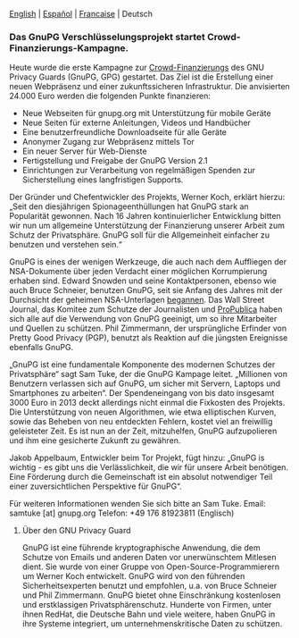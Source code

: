 # Old blog post converted from HTML to ORG.
#+STARTUP: showall
#+AUTHOR: translator
#+DATE: 2013-12-19

  [[file:20131219-gnupg-launches-crowfunding.org][English]] | [[file:20131219-gnupg-launches-crowfunding.es.org][Español]] | [[file:20131219-gnupg-launches-crowfunding.fr.org][Francaise]] | Deutsch


*** Das GnuPG Verschlüsselungsprojekt startet Crowd-Finanzierungs-Kampagne.

Heute wurde die erste Kampagne zur [[http://goteo.org/project/gnupg-new-website-and-infrastructure][Crowd-Finanzierungs]] des GNU Privacy
Guards (GnuPG, GPG) gestartet. Das Ziel ist die Erstellung einer neuen
Webpräsenz und einer zukunftssicheren Infrastruktur. Die anvisierten
24.000 Euro werden die folgenden Punkte finanzieren:

-  Neue Webseiten für gnupg.org mit Unterstützung für mobile Geräte
-  Neue Seiten für externe Anleitungen, Videos und Handbücher
-  Eine benutzerfreundliche Downloadseite für alle Geräte
-  Anonymer Zugang zur Webpräsenz mittels Tor
-  Ein neuer Server für Web-Dienste
-  Fertigstellung und Freigabe der GnuPG Version 2.1
-  Einrichtungen zur Verarbeitung von regelmäßigen Spenden zur
   Sicherstellung eines langfristigen Supports.

Der Gründer und Chefentwickler des Projekts, Werner Koch, erklärt
hierzu: „Seit den diesjährigen Spionageenthüllungen hat GnuPG stark an
Popularität gewonnen. Nach 16 Jahren kontinuierlicher Entwicklung bitten
wir nun um allgemeine Unterstützung der Finanzierung unserer Arbeit zum
Schutz der Privatsphäre. GnuPG soll für die Allgemeinheit einfacher zu
benutzen und verstehen sein.“

GnuPG is eines der wenigen Werkzeuge, die auch nach dem Auffliegen der
NSA-Dokumente über jeden Verdacht einer möglichen Korrumpierung erhaben
sind. Edward Snowden und seine Kontaktpersonen, ebenso wie auch Bruce
Schneier, benutzen GnuPG, seit sie Anfang des Jahres mit der Durchsicht
der geheimen NSA-Unterlagen [[http://www.theguardian.com/world/2013/sep/05/nsa-how-to-remain-secure-surveillance][begannen]]. Das Wall Street Journal, das
Komitee zum Schutze der Journalisten und [[http://www.cjr.org/behind_the_news/hacks_hackers_security_for_jou.php][ProPublica]] haben sich alle
auf die Verwendung von GnuPG geeinigt, um so ihre Mitarbeiter und
Quellen zu schützen. Phil Zimmermann, der ursprüngliche Erfinder von
Pretty Good Privacy (PGP), benutzt als Reaktion auf die jüngsten
Ereignisse ebenfalls GnuPG.

„GnuPG ist eine fundamentale Komponente des modernen Schutzes der
Privatsphäre“ sagt Sam Tuke, der die GnuPG Kampage leitet. „Millionen
von Benutzern verlassen sich auf GnuPG, um sicher mit Servern, Laptops
und Smartphones zu arbeiten“. Der Spendeneingang von bis dato insgesamt
3000 Euro in 2013 deckt allerdings nicht einmal die Fixkosten des
Projekts. Die Unterstützung von neuen Algorithmen, wie etwa elliptischen
Kurven, sowie das Beheben von neu entdeckten Fehlern, kostet viel an
freiwillig geleisteter Zeit. Es ist nun an der Zeit, mitzuhelfen, GnuPG
aufzupolieren und ihm eine gesicherte Zukunft zu gewähren.

Jakob Appelbaum, Entwickler beim Tor Projekt, fügt hinzu: „GnuPG is
wichtig - es gibt uns die Verlässlichkeit, die wir für unsere Arbeit
benötigen. Eine Förderung durch die Gemeinschaft ist ein absolut
notwendiger Teil einer zuversichtlichen Perspektive für GnuPG“.

Für weiteren Informationen wenden Sie sich bitte an Sam Tuke.
Email: samtuke [at] gnupg.org
Telefon: +49 176 81923811 (Englisch)

**** Über den GNU Privacy Guard

GnuPG ist eine führende kryptographische Anwendung, die dem Schutze von
Emails und anderen Daten vor unerwünschtem Mitlesen dient. Sie wurde von
einer Gruppe von Open-Source-Programmierern um Werner Koch entwickelt.
GnuPG wird von den führenden Sicherheitsexperten benutzt und empfohlen,
u.a. von Bruce Schneier und Phil Zimmermann. GnuPG bietet ohne
Einschränkung kostenlosen und erstklassigen Privatsphärenschutz.
Hunderte von Firmen, unter ihnen RedHat, die Deutsche Bahn und viele
weitere, haben GnuPG in ihre Systeme integriert, um
unternehmenskritische Daten zu schützen.
